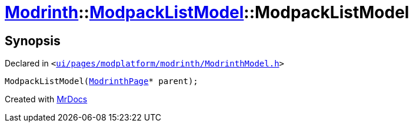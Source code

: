 [#Modrinth-ModpackListModel-2constructor]
= xref:Modrinth.adoc[Modrinth]::xref:Modrinth/ModpackListModel.adoc[ModpackListModel]::ModpackListModel
:relfileprefix: ../../
:mrdocs:


== Synopsis

Declared in `&lt;https://github.com/PrismLauncher/PrismLauncher/blob/develop/launcher/ui/pages/modplatform/modrinth/ModrinthModel.h#L56[ui&sol;pages&sol;modplatform&sol;modrinth&sol;ModrinthModel&period;h]&gt;`

[source,cpp,subs="verbatim,replacements,macros,-callouts"]
----
ModpackListModel(xref:ModrinthPage.adoc[ModrinthPage]* parent);
----



[.small]#Created with https://www.mrdocs.com[MrDocs]#
